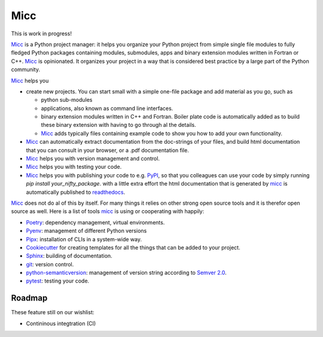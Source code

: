 ****
Micc
****

This is work in progress!

.. image:: https://img.shields.io/pypi/v/micc.svg
        :target: https://pypi.python.org/pypi/micc

.. image:: https://img.shields.io/travis/etijskens/micc.svg
        :target: https://travis-ci.org/etijskens/micc

.. image:: https://readthedocs.org/projects/micc/badge/?version=latest
        :target: https://micc.readthedocs.io/en/latest/?badge=latest
        :alt: Documentation Status


`Micc <https://github.com/etijskens/et-micc>`_ is a Python project manager: it helps 
you organize your Python project from simple single file modules to fully fledged 
Python packages containing modules, submodules, apps and binary extension modules 
written in Fortran or C++. Micc_ is opinionated. It organizes your project in a 
way that is considered best practice by a large part of the Python community.

Micc_ helps you

* create new projects. You can start small with a simple one-file package and add 
  material as you go, such as
  
  * python sub-modules 
  * applications, also known as command line interfaces. 
  * binary extension modules written in C++ and Fortran. Boiler plate code is 
    automatically added as to build these binary extension with having to go through
    al the details.
  * Micc_ adds typically files containing example code to show you how to add your
    own functionality.
    
* Micc_ can automatically extract documentation from the doc-strings of your files, 
  and build html documentation that you can consult in your browser, or a .pdf 
  documentation file.
* Micc_ helps you with version management and control.   
* Micc_ helps you with testing your code.
* Micc_ helps you with publishing your code to e.g. `PyPI <https://pypi.org>`_, so
  that you colleagues can use your code by simply running `pip install your_nifty_package`.
  with a little extra effort the html documentation that is generated by micc_ is
  automatically published to `readthedocs <https://readthedocs.org>`_.
  
Micc_ does not do al of this by itself. For many things it relies on other strong 
open source tools and it is therefor open source as well. Here is a list of tools 
micc_ is using or cooperating with happily:

* `Poetry <https://github.com/sdispater/poetry>`_: dependency management, virtual 
  environments.
* `Pyenv <https://github.com/pyenv/pyenv>`_: management of different Python versions
* `Pipx <https://github.com/pipxproject/pipx/>`_: installation of CLIs in a system-wide  
  way.
* `Cookiecutter <https://github.com/audreyr/cookiecutter>`_ for creating templates for 
  all the things that can be added to your project.
* `Sphinx <http://www.sphinx-doc.org/>`_: building of documentation.
* `git <https://www.git-scm.com/>`_: version control.
* `python-semanticversion <https://github.com/rbarrois/python-semanticversion/blob/master/docs/index.rst>`_:
  management of version string according to `Semver 2.0 <http://semver.org/>`_.
* `pytest <https://www.git-scm.com/>`_: testing your code.

Roadmap
=======
These feature still on our wishlist:

* Contininous integtration (CI)
.. 
